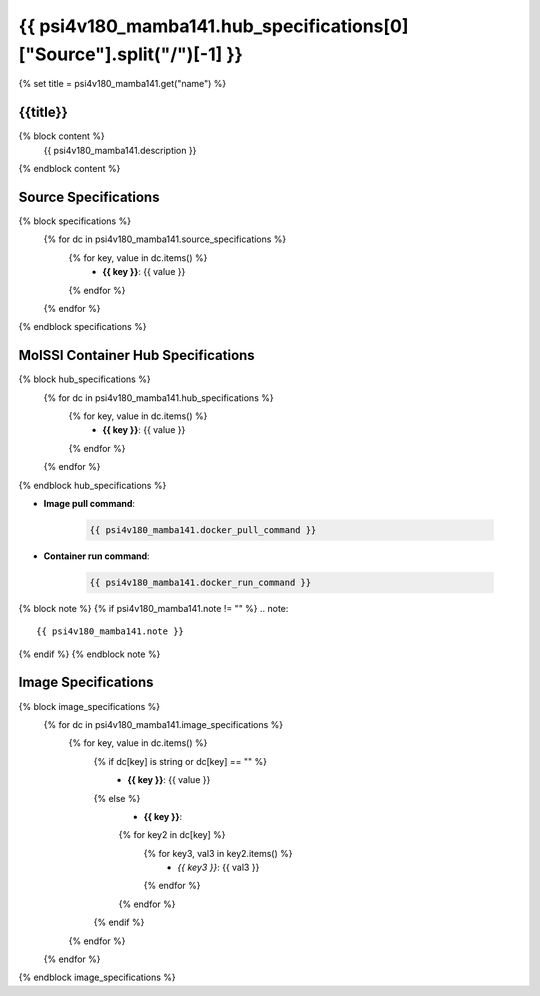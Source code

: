 .. _psi4v180_mamba141:

*********************************************************
{{ psi4v180_mamba141.hub_specifications[0]["Source"].split("/")[-1] }}
*********************************************************

{% set title = psi4v180_mamba141.get("name") %}

{{title}}
=========================================================

{% block content %}
    {{ psi4v180_mamba141.description }}
{% endblock content %}

Source Specifications
=====================

{% block specifications %}
    {% for dc in psi4v180_mamba141.source_specifications %}
        {% for key, value in dc.items() %}
            * **{{ key }}**: {{ value }}
        {% endfor %}
    {% endfor %}
{% endblock specifications %}

MolSSI Container Hub Specifications
===================================

{% block hub_specifications %}
    {% for dc in psi4v180_mamba141.hub_specifications %}
        {% for key, value in dc.items() %}
            * **{{ key }}**: {{ value }}
        {% endfor %}
    {% endfor %}
{% endblock hub_specifications %}

* **Image pull command**:

    .. code-block:: bash

        {{ psi4v180_mamba141.docker_pull_command }}

* **Container run command**:

    .. code-block:: bash

        {{ psi4v180_mamba141.docker_run_command }}

{% block note %}
{% if psi4v180_mamba141.note != "" %}
.. note::

        {{ psi4v180_mamba141.note }}
{% endif %}
{% endblock note %}

Image Specifications
====================

{% block image_specifications %}
    {% for dc in psi4v180_mamba141.image_specifications %}
        {% for key, value in dc.items() %}
            {% if dc[key] is string or dc[key] == "" %}
                * **{{ key }}**: {{ value }}
            {% else %}
                * **{{ key }}**:
                {% for key2 in dc[key] %}
                    {% for key3, val3 in key2.items() %}
                        + *{{ key3 }}*: {{ val3 }}
                    {% endfor %}
                {% endfor %}
            {% endif %}
        {% endfor %}
    {% endfor %}
{% endblock image_specifications %}